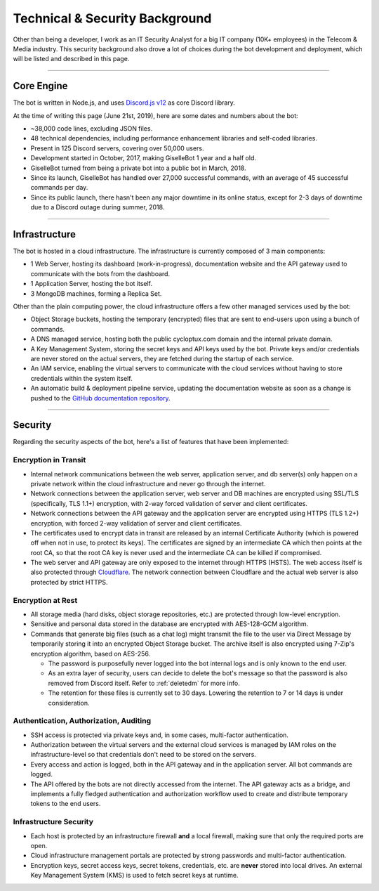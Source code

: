 *******************************
Technical & Security Background
*******************************

Other than being a developer, I work as an IT Security Analyst for a big IT company (10K+ employees) in the Telecom & Media industry. This security background also drove a lot of choices during the bot development and deployment, which will be listed and described in this page.

....

Core Engine
===========

The bot is written in Node.js, and uses `Discord.js v12 <https://discord.js.org/>`_ as core Discord library.

At the time of writing this page (June 21st, 2019), here are some dates and numbers about the bot:

* ~38,000 code lines, excluding JSON files.
* 48 technical dependencies, including performance enhancement libraries and self-coded libraries.
* Present in 125 Discord servers, covering over 50,000 users.
* Development started in October, 2017, making GiselleBot 1 year and a half old.
* GiselleBot turned from being a private bot into a public bot in March, 2018.
* Since its launch, GiselleBot has handled over 27,000 successful commands, with an average of 45 successful commands per day.
* Since its public launch, there hasn't been any major downtime in its online status, except for 2-3 days of downtime due to a Discord outage during summer, 2018.

....

Infrastructure
==============

The bot is hosted in a cloud infrastructure. The infrastructure is currently composed of 3 main components:

* 1 Web Server, hosting its dashboard (work-in-progress), documentation website and the API gateway used to communicate with the bots from the dashboard.
* 1 Application Server, hosting the bot itself.
* 3 MongoDB machines, forming a Replica Set.

Other than the plain computing power, the cloud infrastructure offers a few other managed services used by the bot:

* Object Storage buckets, hosting the temporary (encrypted) files that are sent to end-users upon using a bunch of commands.
* A DNS managed service, hosting both the public cycloptux.com domain and the internal private domain.
* A Key Management System, storing the secret keys and API keys used by the bot. Private keys and/or credentials are never stored on the actual servers, they are fetched during the startup of each service.
* An IAM service, enabling the virtual servers to communicate with the cloud services without having to store credentials within the system itself.
* An automatic build & deployment pipeline service, updating the documentation website as soon as a change is pushed to the `GitHub documentation repository <https://github.com/cycloptux/GiselleBot>`_.

....

Security
========

Regarding the security aspects of the bot, here's a list of features that have been implemented:

Encryption in Transit
---------------------
* Internal network communications between the web server, application server, and db server(s) only happen on a private network within the cloud infrastructure and never go through the internet.
* Network connections between the application server, web server and DB machines are encrypted using SSL/TLS (specifically, TLS 1.1+) encryption, with 2-way forced validation of server and client certificates.
* Network connections between the API gateway and the application server are encrypted using HTTPS (TLS 1.2+) encryption, with forced 2-way validation of server and client certificates.
* The certificates used to encrypt data in transit are released by an internal Certificate Authority (which is powered off when not in use, to protect its keys). The certificates are signed by an intermediate CA which then points at the root CA, so that the root CA key is never used and the intermediate CA can be killed if compromised.
* The web server and API gateway are only exposed to the internet through HTTPS (HSTS). The web access itself is also protected through `Cloudflare <https://www.cloudflare.com/>`_. The network connection between Cloudflare and the actual web server is also protected by strict HTTPS.

Encryption at Rest
------------------
* All storage media (hard disks, object storage repositories, etc.) are protected through low-level encryption.
* Sensitive and personal data stored in the database are encrypted with AES-128-GCM algorithm.
* Commands that generate big files (such as a chat log) might transmit the file to the user via Direct Message by temporarily storing it into an encrypted Object Storage bucket. The archive itself is also encrypted using 7-Zip's encryption algorithm, based on AES-256.
  
  * The password is purposefully never logged into the bot internal logs and is only known to the end user.
  * As an extra layer of security, users can decide to delete the bot's message so that the password is also removed from Discord itself. Refer to :ref:`deletedm` for more info.
  * The retention for these files is currently set to 30 days. Lowering the retention to 7 or 14 days is under consideration.
 

Authentication, Authorization, Auditing
---------------------------------------
* SSH access is protected via private keys and, in some cases, multi-factor authentication.
* Authorization between the virtual servers and the external cloud services is managed by IAM roles on the infrastructure-level so that credentials don't need to be stored on the servers.
* Every access and action is logged, both in the API gateway and in the application server. All bot commands are logged.
* The API offered by the bots are not directly accessed from the internet. The API gateway acts as a bridge, and implements a fully fledged authentication and authorization workflow used to create and distribute temporary tokens to the end users.

Infrastructure Security
-----------------------
* Each host is protected by an infrastructure firewall **and** a local firewall, making sure that only the required ports are open.
* Cloud infrastructure management portals are protected by strong passwords and multi-factor authentication.
* Encryption keys, secret access keys, secret tokens, credentials, etc. are **never** stored into local drives. An external Key Management System (KMS) is used to fetch secret keys at runtime.

